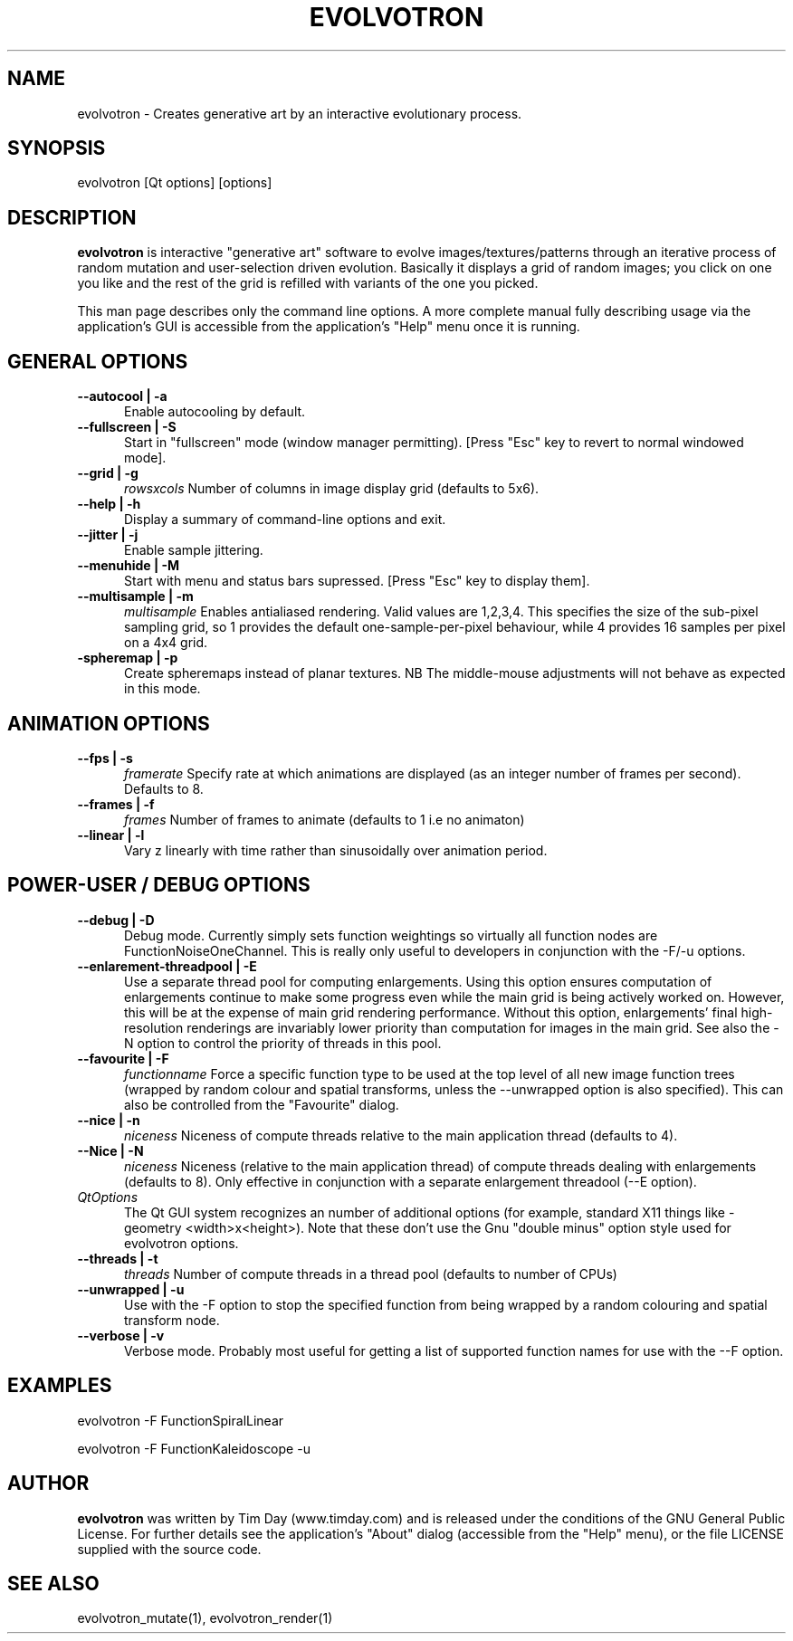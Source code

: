 .TH EVOLVOTRON 1 "16 Oct 2009" "www.timday.com" "Evolvotron"

.SH NAME
evolvotron \- Creates generative art by an interactive evolutionary process.

.SH SYNOPSIS
evolvotron
[Qt options]
[options]

.SH DESCRIPTION

.B evolvotron
is interactive "generative art" software to evolve
images/textures/patterns through an iterative process of random
mutation and user-selection driven evolution.
Basically it displays a grid of random images; you click
on one you like and the rest of the grid is refilled with
variants of the one you picked.

This man page describes only the command line options.
A more complete manual fully describing usage via the application's GUI
is accessible from the application's "Help" menu once it is running.

.SH GENERAL OPTIONS

.TP 0.5i
.B \-\-autocool | \-a
Enable autocooling by default.

.TP 0.5i
.B \-\-fullscreen | \-S
Start in "fullscreen" mode (window manager permitting).
[Press "Esc" key to revert to normal windowed mode].

.TP 0.5i
.B \-\-grid | \-g
.I rowsxcols
Number of columns in image display grid (defaults to 5x6).

.TP 0.5i
.B \-\-help | \-h
Display a summary of command-line options and exit.

.TP 0.5i
.B \-\-jitter | \-j
Enable sample jittering.

.TP
.B \-\-menuhide | \-M
Start with menu and status bars supressed.
[Press "Esc" key to display them].

.TP 0.5i
.B \-\-multisample | \-m
.I multisample
Enables antialiased rendering.
Valid values are 1,2,3,4.
This specifies the size of the sub-pixel sampling grid,
so 1 provides the default one-sample-per-pixel behaviour,
while 4 provides 16 samples per pixel on a 4x4 grid.

.TP 0.5i
.B \-spheremap | \-p
Create spheremaps instead of planar textures.
NB The middle-mouse adjustments will not behave as expected in this mode.

.SH ANIMATION OPTIONS

.TP 0.5i
.B \-\-fps | \-s
.I framerate
Specify rate at which animations are displayed
(as an integer number of frames per second).
Defaults to 8.

.TP 0.5i
.B \-\-frames | \-f
.I frames
Number of frames to animate (defaults to 1 i.e no animaton)

.TP 0.5i
.B \-\-linear | \-l
Vary z linearly with time rather than sinusoidally over animation period.

.SH POWER-USER / DEBUG OPTIONS

.TP 0.5i
.B \-\-debug | \-D
Debug mode.
Currently simply sets function weightings so virtually all function nodes are FunctionNoiseOneChannel.
This is really only useful to developers in conjunction with the -F/-u options.

.TP 0.5i
.B \-\-enlarement-threadpool | \-E
Use a separate thread pool for computing enlargements.
Using this option ensures computation of enlargements continue to make
some progress even while the main grid is being actively worked on.
However, this will be at the expense of main grid rendering performance.
Without this option, enlargements' final high-resolution renderings are
invariably lower priority than computation for images in the main grid.
See also the \-N option to control the priority of threads in this pool.

.TP 0.5i
.B \-\-favourite | \-F
.I functionname
Force a specific function type to be used at the top level of
all new image function trees (wrapped by random colour and
spatial transforms, unless the \-\-unwrapped option is also specified).
This can also be controlled from the "Favourite" dialog.

.TP 0.5i
.B \-\-nice | \-n
.I niceness
Niceness of compute threads relative to the main application thread (defaults to 4).

.TP 0.5i
.B \-\-Nice | \-N
.I niceness
Niceness (relative to the main application thread) 
of compute threads dealing with enlargements (defaults to 8).
Only effective in conjunction with a separate enlargement threadool (\-\-E option).

.TP 0.5i
.I QtOptions
The Qt GUI system recognizes an number of additional options
(for example, standard X11 things like -geometry <width>x<height>).
Note that these don't use the Gnu "double minus" option style
used for evolvotron options.

.TP 0.5i
.B \-\-threads | \-t
.I threads
Number of compute threads in a thread pool (defaults to number of CPUs)

.TP 0.5i
.B \-\-unwrapped | \-u
Use with the \-F option to stop the specified function from being wrapped by a random colouring and spatial transform node.

.TP 0.5i
.B \-\-verbose | \-v
Verbose mode.
Probably most useful for getting a list of supported
function names for use with the \-\-F option.

.SH EXAMPLES

evolvotron \-F FunctionSpiralLinear

evolvotron \-F FunctionKaleidoscope -u

.SH AUTHOR
.B evolvotron
was written by Tim Day (www.timday.com) and is released
under the conditions of the GNU General Public License.
For further details see the application's "About" dialog
(accessible from the "Help" menu),
or the file LICENSE supplied with the source code.

.SH SEE ALSO

evolvotron_mutate(1), evolvotron_render(1)
